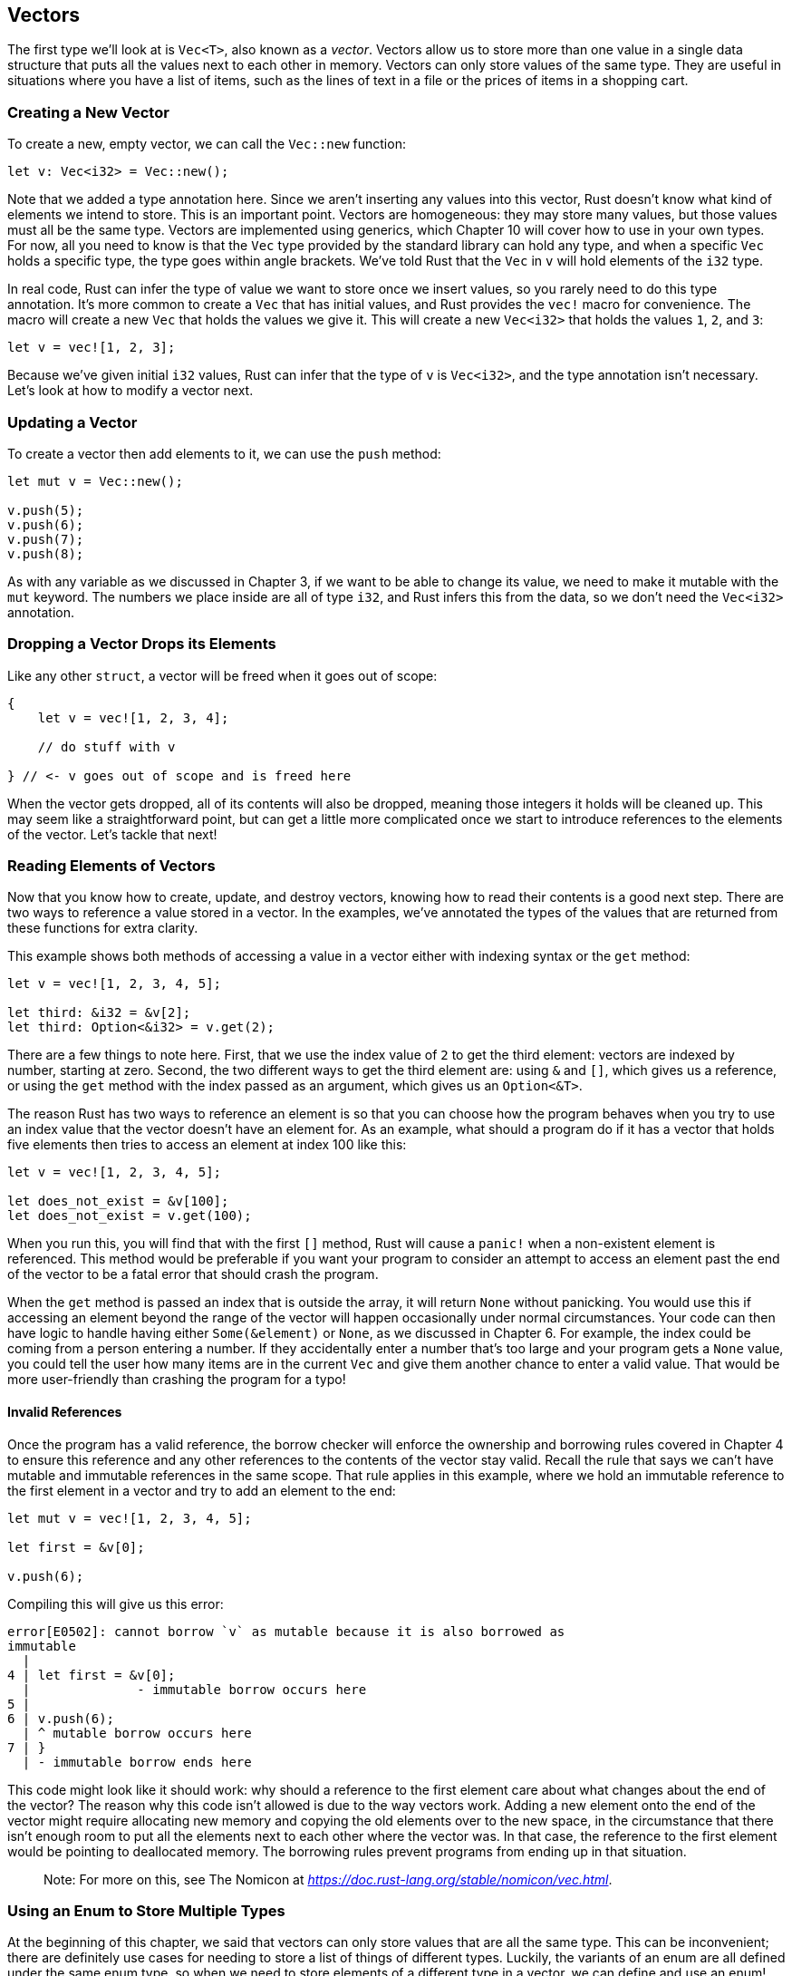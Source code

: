 [[vectors]]
== Vectors

The first type we’ll look at is `Vec<T>`, also known as a _vector_. Vectors allow us to store more than one value in a single data structure that puts all the values next to each other in memory. Vectors can only store values of the same type. They are useful in situations where you have a list of items, such as the lines of text in a file or the prices of items in a shopping cart.

[[creating-a-new-vector]]
=== Creating a New Vector

To create a new, empty vector, we can call the `Vec::new` function:

[source,rust]
----
let v: Vec<i32> = Vec::new();
----

Note that we added a type annotation here. Since we aren’t inserting any values into this vector, Rust doesn’t know what kind of elements we intend to store. This is an important point. Vectors are homogeneous: they may store many values, but those values must all be the same type. Vectors are implemented using generics, which Chapter 10 will cover how to use in your own types. For now, all you need to know is that the `Vec` type provided by the standard library can hold any type, and when a specific `Vec` holds a specific type, the type goes within angle brackets. We’ve told Rust that the `Vec` in `v` will hold elements of the `i32` type.

In real code, Rust can infer the type of value we want to store once we insert values, so you rarely need to do this type annotation. It’s more common to create a `Vec` that has initial values, and Rust provides the `vec!` macro for convenience. The macro will create a new `Vec` that holds the values we give it. This will create a new `Vec<i32>` that holds the values `1`, `2`, and `3`:

[source,rust]
----
let v = vec![1, 2, 3];
----

Because we’ve given initial `i32` values, Rust can infer that the type of `v` is `Vec<i32>`, and the type annotation isn’t necessary. Let’s look at how to modify a vector next.

[[updating-a-vector]]
=== Updating a Vector

To create a vector then add elements to it, we can use the `push` method:

[source,rust]
----
let mut v = Vec::new();

v.push(5);
v.push(6);
v.push(7);
v.push(8);
----

As with any variable as we discussed in Chapter 3, if we want to be able to change its value, we need to make it mutable with the `mut` keyword. The numbers we place inside are all of type `i32`, and Rust infers this from the data, so we don’t need the `Vec<i32>` annotation.

[[dropping-a-vector-drops-its-elements]]
=== Dropping a Vector Drops its Elements

Like any other `struct`, a vector will be freed when it goes out of scope:

[source,rust]
----
{
    let v = vec![1, 2, 3, 4];

    // do stuff with v

} // <- v goes out of scope and is freed here
----

When the vector gets dropped, all of its contents will also be dropped, meaning those integers it holds will be cleaned up. This may seem like a straightforward point, but can get a little more complicated once we start to introduce references to the elements of the vector. Let’s tackle that next!

[[reading-elements-of-vectors]]
=== Reading Elements of Vectors

Now that you know how to create, update, and destroy vectors, knowing how to read their contents is a good next step. There are two ways to reference a value stored in a vector. In the examples, we’ve annotated the types of the values that are returned from these functions for extra clarity.

This example shows both methods of accessing a value in a vector either with indexing syntax or the `get` method:

[source,rust]
----
let v = vec![1, 2, 3, 4, 5];

let third: &i32 = &v[2];
let third: Option<&i32> = v.get(2);
----

There are a few things to note here. First, that we use the index value of `2` to get the third element: vectors are indexed by number, starting at zero. Second, the two different ways to get the third element are: using `&` and `[]`, which gives us a reference, or using the `get` method with the index passed as an argument, which gives us an `Option<&T>`.

The reason Rust has two ways to reference an element is so that you can choose how the program behaves when you try to use an index value that the vector doesn’t have an element for. As an example, what should a program do if it has a vector that holds five elements then tries to access an element at index 100 like this:

[source,rust,should_panic]
----
let v = vec![1, 2, 3, 4, 5];

let does_not_exist = &v[100];
let does_not_exist = v.get(100);
----

When you run this, you will find that with the first `[]` method, Rust will cause a `panic!` when a non-existent element is referenced. This method would be preferable if you want your program to consider an attempt to access an element past the end of the vector to be a fatal error that should crash the program.

When the `get` method is passed an index that is outside the array, it will return `None` without panicking. You would use this if accessing an element beyond the range of the vector will happen occasionally under normal circumstances. Your code can then have logic to handle having either `Some(&element)` or `None`, as we discussed in Chapter 6. For example, the index could be coming from a person entering a number. If they accidentally enter a number that’s too large and your program gets a `None` value, you could tell the user how many items are in the current `Vec` and give them another chance to enter a valid value. That would be more user-friendly than crashing the program for a typo!

[[invalid-references]]
==== Invalid References

Once the program has a valid reference, the borrow checker will enforce the ownership and borrowing rules covered in Chapter 4 to ensure this reference and any other references to the contents of the vector stay valid. Recall the rule that says we can’t have mutable and immutable references in the same scope. That rule applies in this example, where we hold an immutable reference to the first element in a vector and try to add an element to the end:

[source,rust,ignore]
----
let mut v = vec![1, 2, 3, 4, 5];

let first = &v[0];

v.push(6);
----

Compiling this will give us this error:

[source,text]
----
error[E0502]: cannot borrow `v` as mutable because it is also borrowed as
immutable
  |
4 | let first = &v[0];
  |              - immutable borrow occurs here
5 |
6 | v.push(6);
  | ^ mutable borrow occurs here
7 | }
  | - immutable borrow ends here
----

This code might look like it should work: why should a reference to the first element care about what changes about the end of the vector? The reason why this code isn’t allowed is due to the way vectors work. Adding a new element onto the end of the vector might require allocating new memory and copying the old elements over to the new space, in the circumstance that there isn’t enough room to put all the elements next to each other where the vector was. In that case, the reference to the first element would be pointing to deallocated memory. The borrowing rules prevent programs from ending up in that situation.

_______________________________________________________________________________________________
Note: For more on this, see The Nomicon at _https://doc.rust-lang.org/stable/nomicon/vec.html_.
_______________________________________________________________________________________________

[[using-an-enum-to-store-multiple-types]]
=== Using an Enum to Store Multiple Types

At the beginning of this chapter, we said that vectors can only store values that are all the same type. This can be inconvenient; there are definitely use cases for needing to store a list of things of different types. Luckily, the variants of an enum are all defined under the same enum type, so when we need to store elements of a different type in a vector, we can define and use an enum!

For example, let’s say we want to get values from a row in a spreadsheet, where some of the columns in the row contain integers, some floating point numbers, and some strings. We can define an enum whose variants will hold the different value types, and then all of the enum variants will be considered the same type, that of the enum. Then we can create a vector that holds that enum and so, ultimately, holds different types:

[source,rust]
----
enum SpreadsheetCell {
    Int(i32),
    Float(f64),
    Text(String),
}

let row = vec![
    SpreadsheetCell::Int(3),
    SpreadsheetCell::Text(String::from("blue")),
    SpreadsheetCell::Float(10.12),
];
----

Listing 8-1: Defining an enum to be able to hold different types of data in a vector

The reason Rust needs to know exactly what types will be in the vector at compile time is so that it knows exactly how much memory on the heap will be needed to store each element. A secondary advantage to this is that we can be explicit about what types are allowed in this vector. If Rust allowed a vector to hold any type, there would be a chance that one or more of the types would cause errors with the operations performed on the elements of the vector. Using an enum plus a `match` means that Rust will ensure at compile time that we always handle every possible case, as we discussed in Chapter 6.

If you don’t know at the time that you’re writing a program the exhaustive set of types the program will get at runtime to store in a vector, the enum technique won’t work. Instead, you can use a trait object, which we’ll cover in Chapter 17.

Now that we’ve gone over some of the most common ways to use vectors, be sure to take a look at the API documentation for all of the many useful methods defined on `Vec` by the standard library. For example, in addition to `push` there’s a `pop` method that will remove and return the last element. Let’s move on to the next collection type: `String`!
